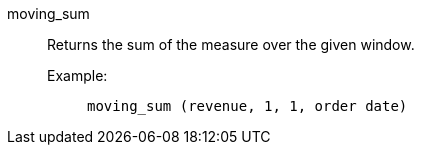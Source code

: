 [#moving_sum]
moving_sum::
Returns the sum of the measure over the given window.

Example:;;
+
[source]
----
moving_sum (revenue, 1, 1, order date)
----
